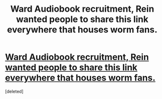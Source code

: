#+TITLE: Ward Audiobook recruitment, Rein wanted people to share this link everywhere that houses worm fans.

* [[https://www.reddit.com/r/Parahumans/comments/7clnzi/ward_audiobook_needs_you/?ref=share&ref_source=link][Ward Audiobook recruitment, Rein wanted people to share this link everywhere that houses worm fans.]]
:PROPERTIES:
:Score: 29
:DateUnix: 1510576118.0
:DateShort: 2017-Nov-13
:END:
[deleted]

